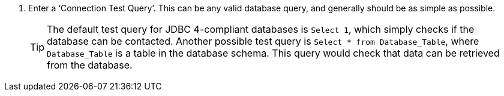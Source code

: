 . Enter a ‘Connection Test Query’. This can be any valid database query, and generally should be as simple as possible.
+
TIP: The default test query for JDBC 4-compliant databases is `Select 1`, which simply checks if the database can be contacted. Another possible test query is `Select * from Database_Table`, where `Database_Table` is a table in the database schema. This query would check that data can be retrieved from the database.